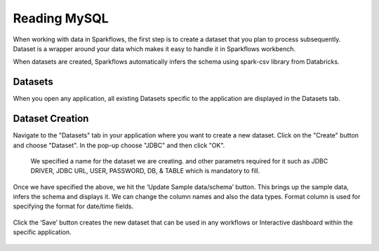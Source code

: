 Reading MySQL
============

When working with data in Sparkflows, the first step is to create a dataset that you plan to process subsequently. Dataset is a wrapper around your data which makes it easy to handle it in Sparkflows workbench.

When datasets are created, Sparkflows automatically infers the schema using spark-csv library from Databricks.

Datasets
--------

When you open any application, all existing Datasets specific to the application are displayed in the Datasets tab.


.. figure:: ../../_assets/tutorials/dataset/1.PNG
   :alt: Dataset
   :align: center
   :width: 60%
   
   
Dataset Creation
----------------
 
Navigate to the "Datasets" tab in your application where you want to create a new dataset. Click on the "Create" button and choose "Dataset". In the pop-up choose "JDBC" and then click "OK".

   
 We specified a name for the dataset we are creating. and other parametrs required for it such as JDBC DRIVER, JDBC URL, USER, PASSWORD, DB, & TABLE which is mandatory to fill.
 
Once we have specified the above, we hit the ‘Update Sample data/schema’ button. This brings up the sample data, infers the schema and displays it. We can change the column names and also the data types. Format column is used for specifying the format for date/time fields.

.. figure:: ../../_assets/tutorials/dataset/13.PNG
   :alt: Dataset
   :align: center
   :width: 60%


.. figure:: ../../_assets/tutorials/dataset/14.PNG
   :alt: Dataset
   :align: center
   :width: 60%
   
Click the ‘Save’ button creates the new dataset that can be used in any workflows or Interactive dashboard within the specific application.

.. figure:: ../../_assets/tutorials/dataset/15.PNG
   :alt: Dataset
   :align: center
   :width: 60%
   
   
